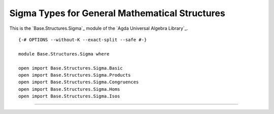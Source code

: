 .. FILE      : Base/Structures/Sigma.lagda.rst
.. DATE      : 26 Jul 2021
.. UPDATED   : 04 Jun 2022
.. COPYRIGHT : (c) 2022 Jacques Carette and William DeMeo

.. _sigma-types-for-general-mathematical-structures:

Sigma Types for General Mathematical Structures
~~~~~~~~~~~~~~~~~~~~~~~~~~~~~~~~~~~~~~~~~~~~~~~

This is the `Base.Structures.Sigma`_ module of the `Agda Universal Algebra Library`_.

::

  {-# OPTIONS --without-K --exact-split --safe #-}

  module Base.Structures.Sigma where

  open import Base.Structures.Sigma.Basic
  open import Base.Structures.Sigma.Products
  open import Base.Structures.Sigma.Congruences
  open import Base.Structures.Sigma.Homs
  open import Base.Structures.Sigma.Isos

--------------


